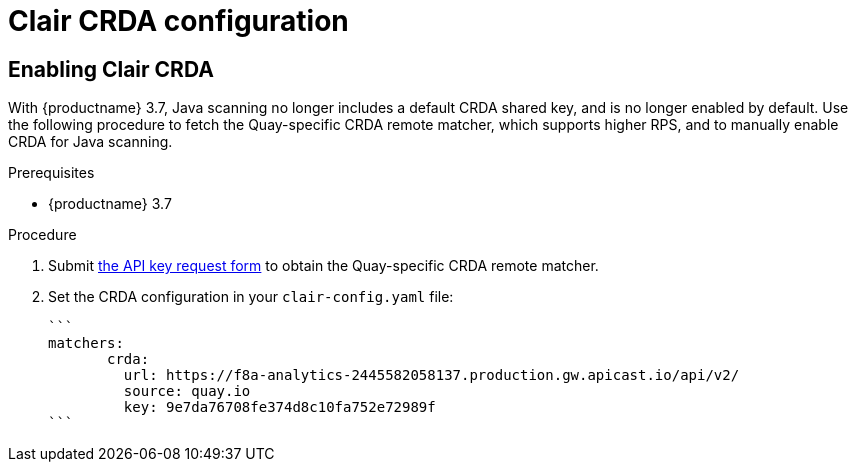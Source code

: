 [[clair-crda-configuration]]
= Clair CRDA configuration

== Enabling Clair CRDA

With {productname} 3.7, Java scanning no longer includes a default CRDA shared key, and is no longer enabled by default. Use the following procedure to fetch the Quay-specific CRDA remote matcher, which supports higher RPS, and to manually enable CRDA for Java scanning.

.Prerequisites

* {productname} 3.7

.Procedure

. Submit link:https://developers.redhat.com/content-gateway/link/3872178[the API key request form] to obtain the Quay-specific CRDA remote matcher.

. Set the CRDA configuration in your `clair-config.yaml` file:
+
[source,terminal]
----
```
matchers:
       crda:
         url: https://f8a-analytics-2445582058137.production.gw.apicast.io/api/v2/
         source: quay.io
         key: 9e7da76708fe374d8c10fa752e72989f
```
----
